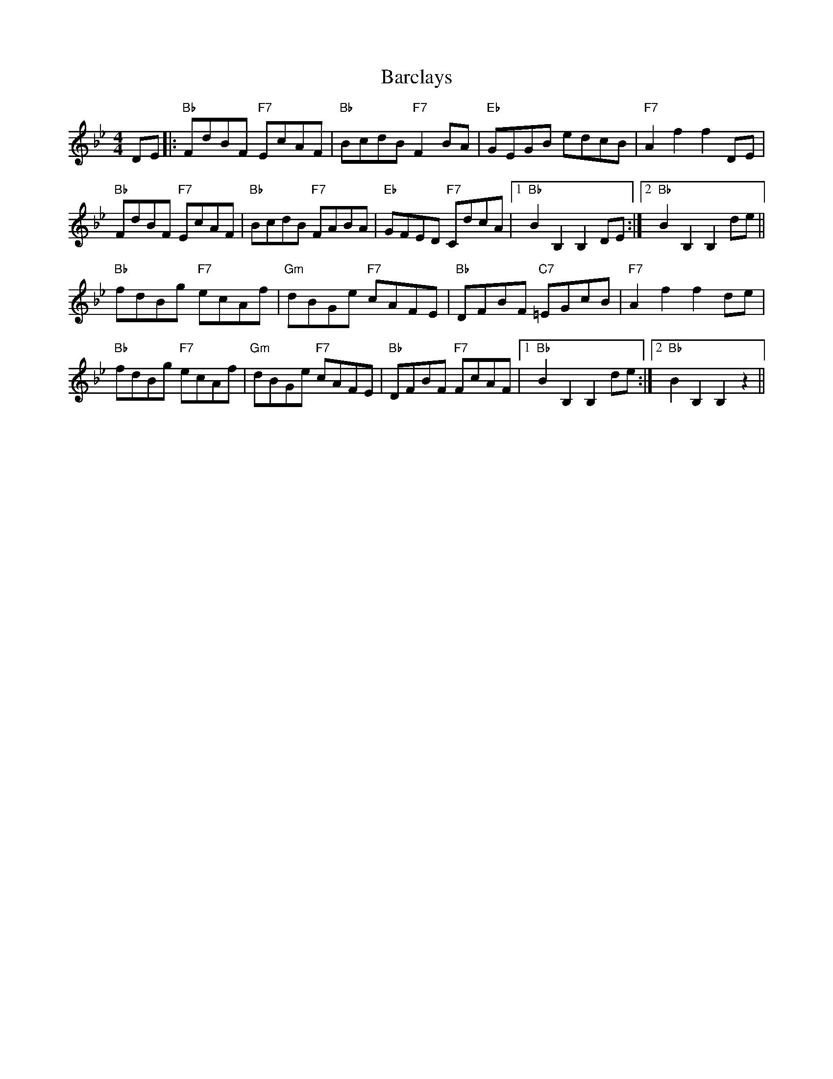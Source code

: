 X: 2845
T: Barclays
R: hornpipe
M: 4/4
K: Gminor
DE|:"Bb"FdBF "F7"EcAF|"Bb"BcdB "F7"F2BA|"Eb"GEGB edcB|"F7"A2f2 f2DE|
"Bb"FdBF "F7"EcAF|"Bb"BcdB "F7"FABA|"Eb" GFED "F7" CdcA|1 "Bb" B2B,2 B,2,DE:|2 "Bb" B2B,2 B,2de||
"Bb"fdBg "F7"ecAf|"Gm"dBGe "F7"cAFE|"Bb" DFBF "C7"=EGcB|"F7"A2f2 f2de|
"Bb"fdBg "F7"ecAf|"Gm"dBGe "F7"cAFE|"Bb" DFBF "F7"FcAF|1 "Bb"B2B,2 B,2de:|2 "Bb" B2B,2 B,2,z2||

